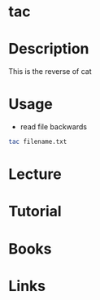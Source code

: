 #+TAGS: file read text_utils


* tac
* Description
This is the reverse of cat

* Usage
- read file backwards
#+BEGIN_SRC sh
tac filename.txt
#+END_SRC

* Lecture
* Tutorial
* Books
* Links
